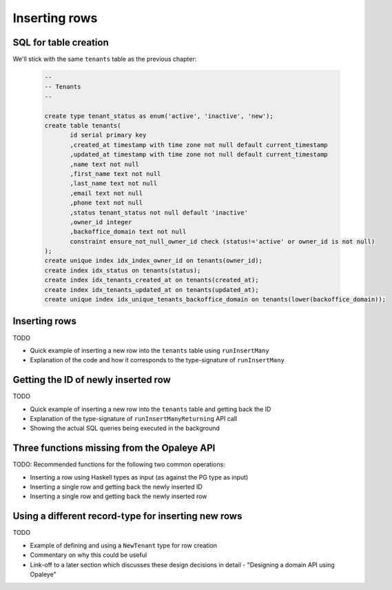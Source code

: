 Inserting rows
==============

SQL for table creation
----------------------

We'll stick with the same ``tenants`` table as the previous chapter:

  .. code-block:: sql

    --
    -- Tenants
    --

    create type tenant_status as enum('active', 'inactive', 'new');
    create table tenants(
           id serial primary key
           ,created_at timestamp with time zone not null default current_timestamp
           ,updated_at timestamp with time zone not null default current_timestamp
           ,name text not null
           ,first_name text not null
           ,last_name text not null
           ,email text not null
           ,phone text not null
           ,status tenant_status not null default 'inactive'
           ,owner_id integer
           ,backoffice_domain text not null
           constraint ensure_not_null_owner_id check (status!='active' or owner_id is not null)
    );
    create unique index idx_index_owner_id on tenants(owner_id);
    create index idx_status on tenants(status);
    create index idx_tenants_created_at on tenants(created_at);
    create index idx_tenants_updated_at on tenants(updated_at);
    create unique index idx_unique_tenants_backoffice_domain on tenants(lower(backoffice_domain));

Inserting rows
-----------------------

TODO

- Quick example of inserting a new row into the ``tenants`` table using ``runInsertMany``
- Explanation of the code and how it corresponds to the type-signature of ``runInsertMany``


Getting the ID of newly inserted row
------------------------------------

TODO

- Quick example of inserting a new row into the ``tenants`` table and getting back the ID
- Explanation of the type-signature of ``runInsertManyReturning`` API call
- Showing the actual SQL queries being executed in the background

Three functions missing from the Opaleye API
--------------------------------------------

TODO: Recommended functions for the following two common operations:

- Inserting a row using Haskell types as input (as against the PG type as input)
- Inserting a single row and getting back the newly inserted ID
- Inserting a single row and getting back the newly inserted row


Using a different record-type for inserting new rows
----------------------------------------------------

TODO

- Example of defining and using a ``NewTenant`` type for row creation
- Commentary on why this could be useful
- Link-off to a later section which discusses these design decisions in detail - "Designing a domain API using Opaleye"